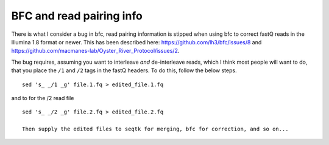 ============================
BFC and read pairing info
============================

There is what I consider a bug in bfc, read pairing information is stipped when using bfc to correct fastQ reads in the Illumina 1.8 format or newer. This has been described here: https://github.com/lh3/bfc/issues/8 and https://github.com/macmanes-lab/Oyster_River_Protocol/issues/2.

The bug requires, assuming you want to interleave *and* de-interleave reads, which I think most people will want to do, that you place the ``/1`` and ``/2`` tags in the fastQ headers. To do this, follow the below steps.

::

  sed 's_ _/1 _g' file.1.fq > edited_file.1.fq

and to for the /2 read file

::

  sed 's_ _/2 _g' file.2.fq > edited_file.2.fq
  
  Then supply the edited files to seqtk for merging, bfc for correction, and so on...
